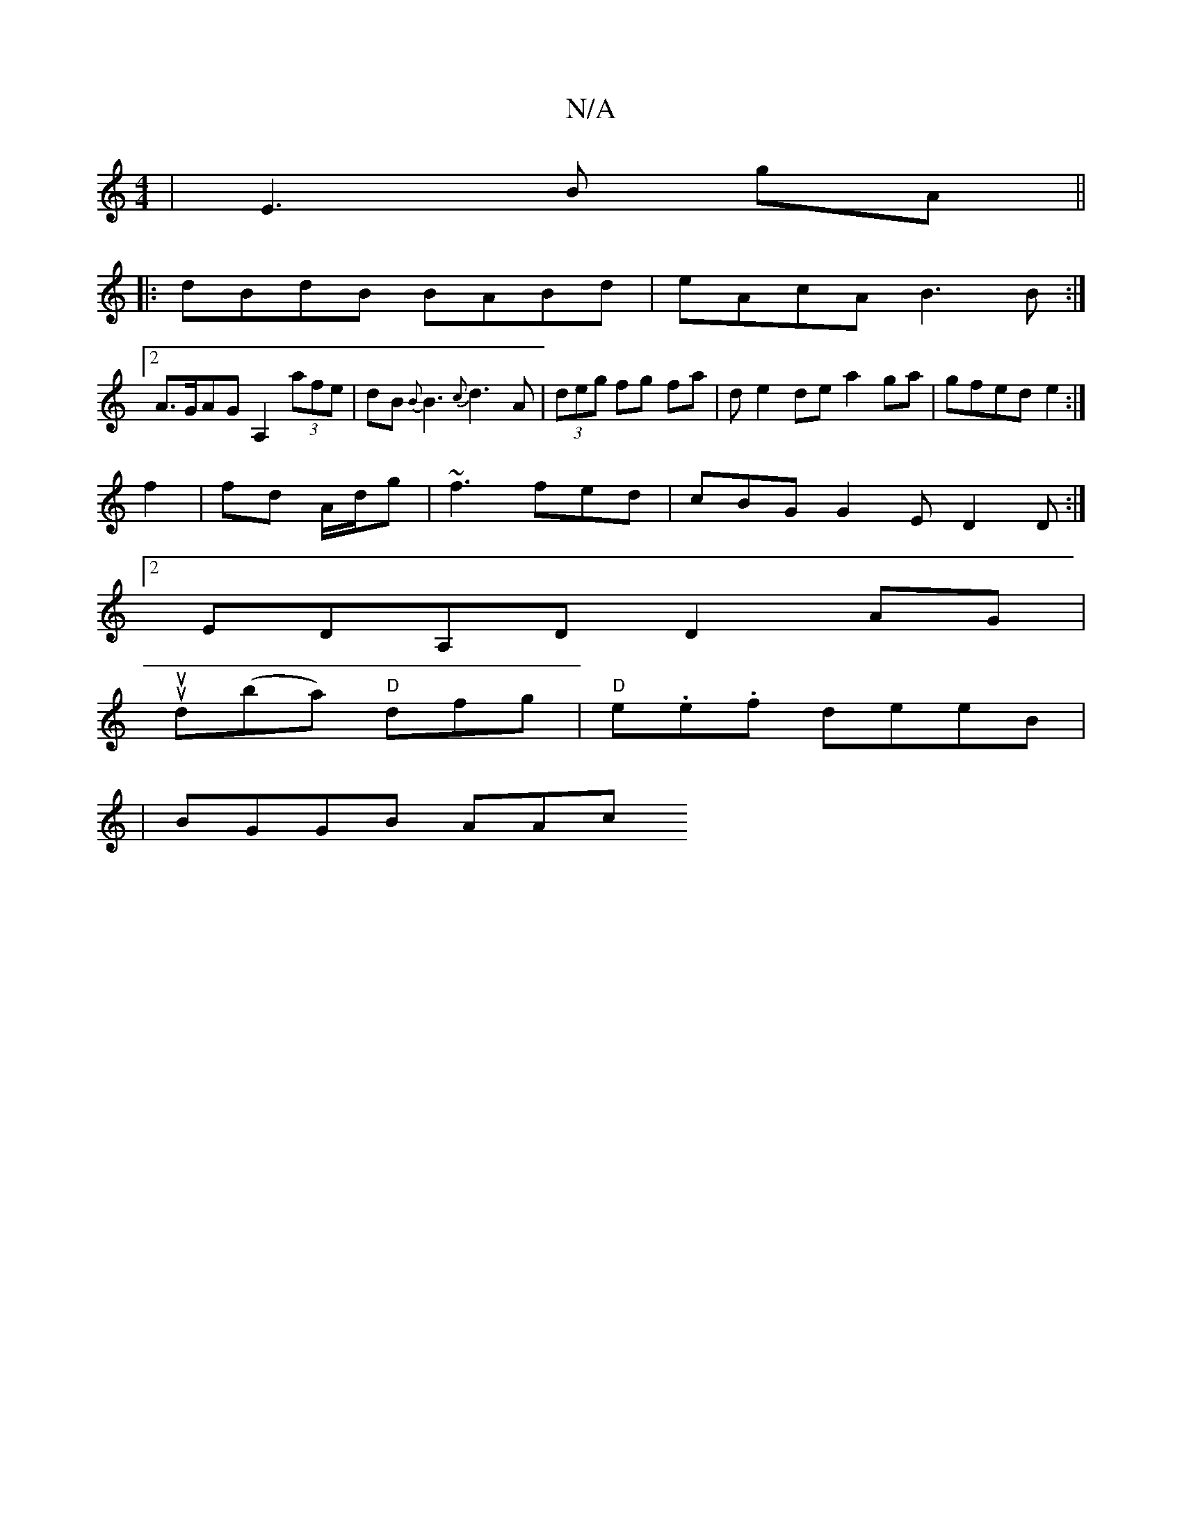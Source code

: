 X:1
T:N/A
M:4/4
R:N/A
K:Cmajor
| E3 B gA||
|:dBdB BABd|eAcA B3B:|
[2 A>GAG A,2 (3afe|dB{B}B3 {c}d3A | (3deg fg fa | de2de a2ga|gfed e2:|
f2 | fd A/d/g|~f3 fed | cBG G2E D2D :|2
EDA,D D2 AG|
uud(ba) "D"dfg | "D"e.e.f deeB|
|BGGB AAc